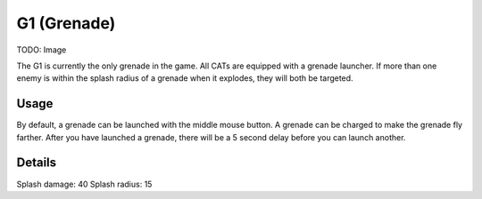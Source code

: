 G1 (Grenade)
============

TODO: Image

The G1 is currently the only grenade in the game. All CATs are equipped with a grenade launcher.
If more than one enemy is within the splash radius of a grenade when it explodes, they will both be targeted.

Usage
-----
By default, a grenade can be launched with the middle mouse button.
A grenade can be charged to make the grenade fly farther. After you have launched a grenade, there will be a 5 second delay before you can launch another.

Details
-------
Splash damage: 40
Splash radius: 15

